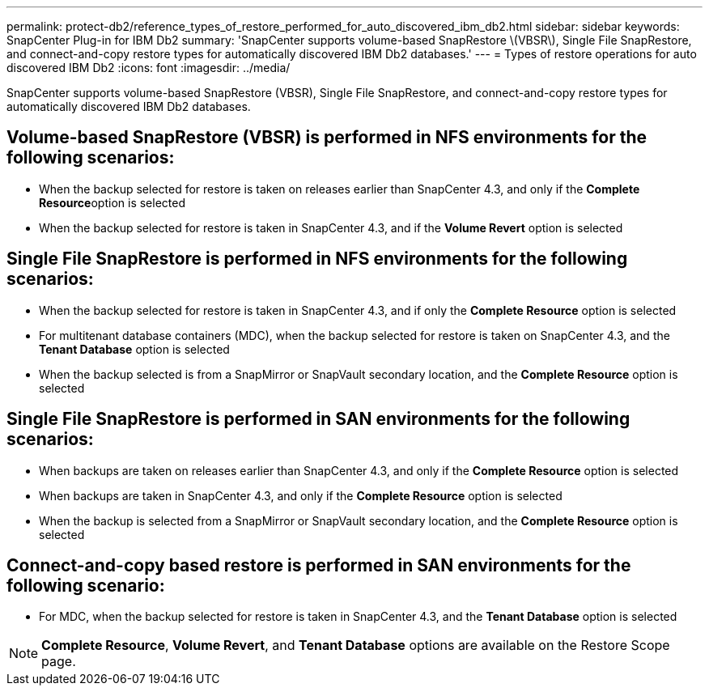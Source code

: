 ---
permalink: protect-db2/reference_types_of_restore_performed_for_auto_discovered_ibm_db2.html
sidebar: sidebar
keywords: SnapCenter Plug-in for IBM Db2
summary: 'SnapCenter supports volume-based SnapRestore \(VBSR\), Single File SnapRestore, and connect-and-copy restore types for automatically discovered IBM Db2 databases.'
---
= Types of restore operations for auto discovered IBM Db2
:icons: font
:imagesdir: ../media/

[.lead]
SnapCenter supports volume-based SnapRestore (VBSR), Single File SnapRestore, and connect-and-copy restore types for automatically discovered IBM Db2 databases.

== Volume-based SnapRestore (VBSR) is performed in NFS environments for the following scenarios:

* When the backup selected for restore is taken on releases earlier than SnapCenter 4.3, and only if the **Complete Resource**option is selected
* When the backup selected for restore is taken in SnapCenter 4.3, and if the *Volume Revert* option is selected

== Single File SnapRestore is performed in NFS environments for the following scenarios:

* When the backup selected for restore is taken in SnapCenter 4.3, and if only the *Complete Resource* option is selected
* For multitenant database containers (MDC), when the backup selected for restore is taken on SnapCenter 4.3, and the *Tenant Database* option is selected
* When the backup selected is from a SnapMirror or SnapVault secondary location, and the *Complete Resource* option is selected

== Single File SnapRestore is performed in SAN environments for the following scenarios:

* When backups are taken on releases earlier than SnapCenter 4.3, and only if the *Complete Resource* option is selected
* When backups are taken in SnapCenter 4.3, and only if the *Complete Resource* option is selected
* When the backup is selected from a SnapMirror or SnapVault secondary location, and the *Complete Resource* option is selected

== Connect-and-copy based restore is performed in SAN environments for the following scenario:

* For MDC, when the backup selected for restore is taken in SnapCenter 4.3, and the *Tenant Database* option is selected

NOTE: *Complete Resource*, *Volume Revert*, and *Tenant Database* options are available on the Restore Scope page.
